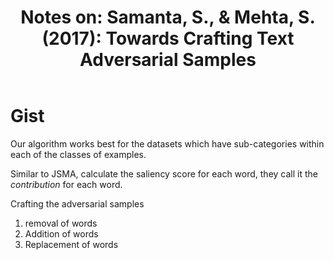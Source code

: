 #+TITLE: Notes on: Samanta, S., & Mehta, S. (2017): Towards Crafting Text Adversarial Samples

* Gist

Our algorithm works best for the datasets which have sub-categories within each
of the classes of examples.

Similar to JSMA, calculate the saliency score for each word, they call it
the /contribution/ for each word.

Crafting the adversarial samples
1. removal of words
2. Addition of words
3. Replacement of words
